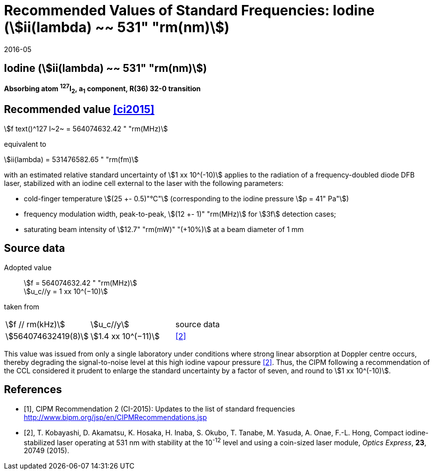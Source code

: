 = Recommended Values of Standard Frequencies: Iodine (stem:[ii(lambda) ~~ 531" "rm(nm)])
:appendix-id: 2
:partnumber: 1
:edition: 9
:copyright-year: 2019
:language: en
:docnumber: SI MEP M REC 531nm
:title-appendix-en: Recommended values of standard frequencies for applications including the practical realization of the metre and secondary representations of the second
:title-appendix-fr: Valeurs recommandées des fréquences étalons destinées à la mise en pratique de la définition du mètre et aux représentations secondaires de la seconde
:title-part-en: Iodine (stem:[ii(lambda) ~~ 531" "rm(nm)])
:title-part-fr: Iodine (stem:[ii(lambda) ~~ 531" "rm(nm)])
:title-en: The International System of Units
:title-fr: Le système international d’unités
:doctype: mise-en-pratique
:committee-acronym: CCL-CCTF-WGFS
:committee-en: CCL-CCTF Frequency Standards Working Group
:si-aspect: m_c_deltanu
:docstage: in-force
:confirmed-date: 2015-10
:revdate: 2016-05
:docsubstage: 60
:imagesdir: images
:mn-document-class: bipm
:mn-output-extensions: xml,html,pdf,rxl
:local-cache-only:
:data-uri-image:

== Iodine (stem:[ii(lambda) ~~ 531" "rm(nm)])

*Absorbing atom ^127^I~2~, a~1~ component, R(36) 32-0 transition*

== Recommended value <<ci2015>>

stem:[f text()^127 I~2~ = 564074632.42 " "rm(MHz)]

equivalent to

stem:[ii(lambda) = 531476582.65 " "rm(fm)]

with an estimated relative standard uncertainty of stem:[1 xx 10^(-10)] applies to the radiation of a frequency-doubled diode DFB laser, stabilized with an iodine cell external to the laser with the following parameters:

* cold-finger temperature stem:[(25 +- 0.5)"°C"] (corresponding to the iodine pressure stem:[p = 41" Pa"])
* frequency modulation width, peak-to-peak, stem:[(12 +- 1)" "rm(MHz)] for stem:[3f] detection cases;
* saturating beam intensity of stem:[12.7" "rm(mW)" "(+10%)] at a beam diameter of 1 mm

== Source data

Adopted value:: stem:[f = 564074632.42 " "rm(MHz)] +
stem:[u_c//y = 1 xx 10^(−10)]
taken from::

[cols="^,^,^"]
[%unnumbered]
|===
| stem:[f // rm(kHz)] | stem:[u_c//y] | source data
| stem:[564074632419(8)] | stem:[1.4 xx 10^(−11)] | <<kobayashi>>
|===

This value was issued from only a single laboratory under conditions where strong linear absorption at Doppler centre occurs, thereby degrading the signal-to-noise level at this high iodine vapour pressure <<kobayashi>>. Thus, the CIPM following a recommendation of the CCL considered it prudent to enlarge the standard uncertainty by a factor of seven, and round to stem:[1 xx 10^(-10)].

[bibliography]
== References

* [[[ci2015,1]]], CIPM Recommendation 2 (CI-2015): Updates to the list of standard frequencies http://www.bipm.org/jsp/en/CIPMRecommendations.jsp
* [[[kobayashi,2]]], T. Kobayashi, D. Akamatsu, K. Hosaka, H. Inaba, S. Okubo, T. Tanabe, M. Yasuda, A. Onae, F.-L. Hong, Compact iodine-stabilized laser operating at 531 nm with stability at the 10^-12^ level and using a coin-sized laser module, _Optics Express_, *23*, 20749 (2015).
